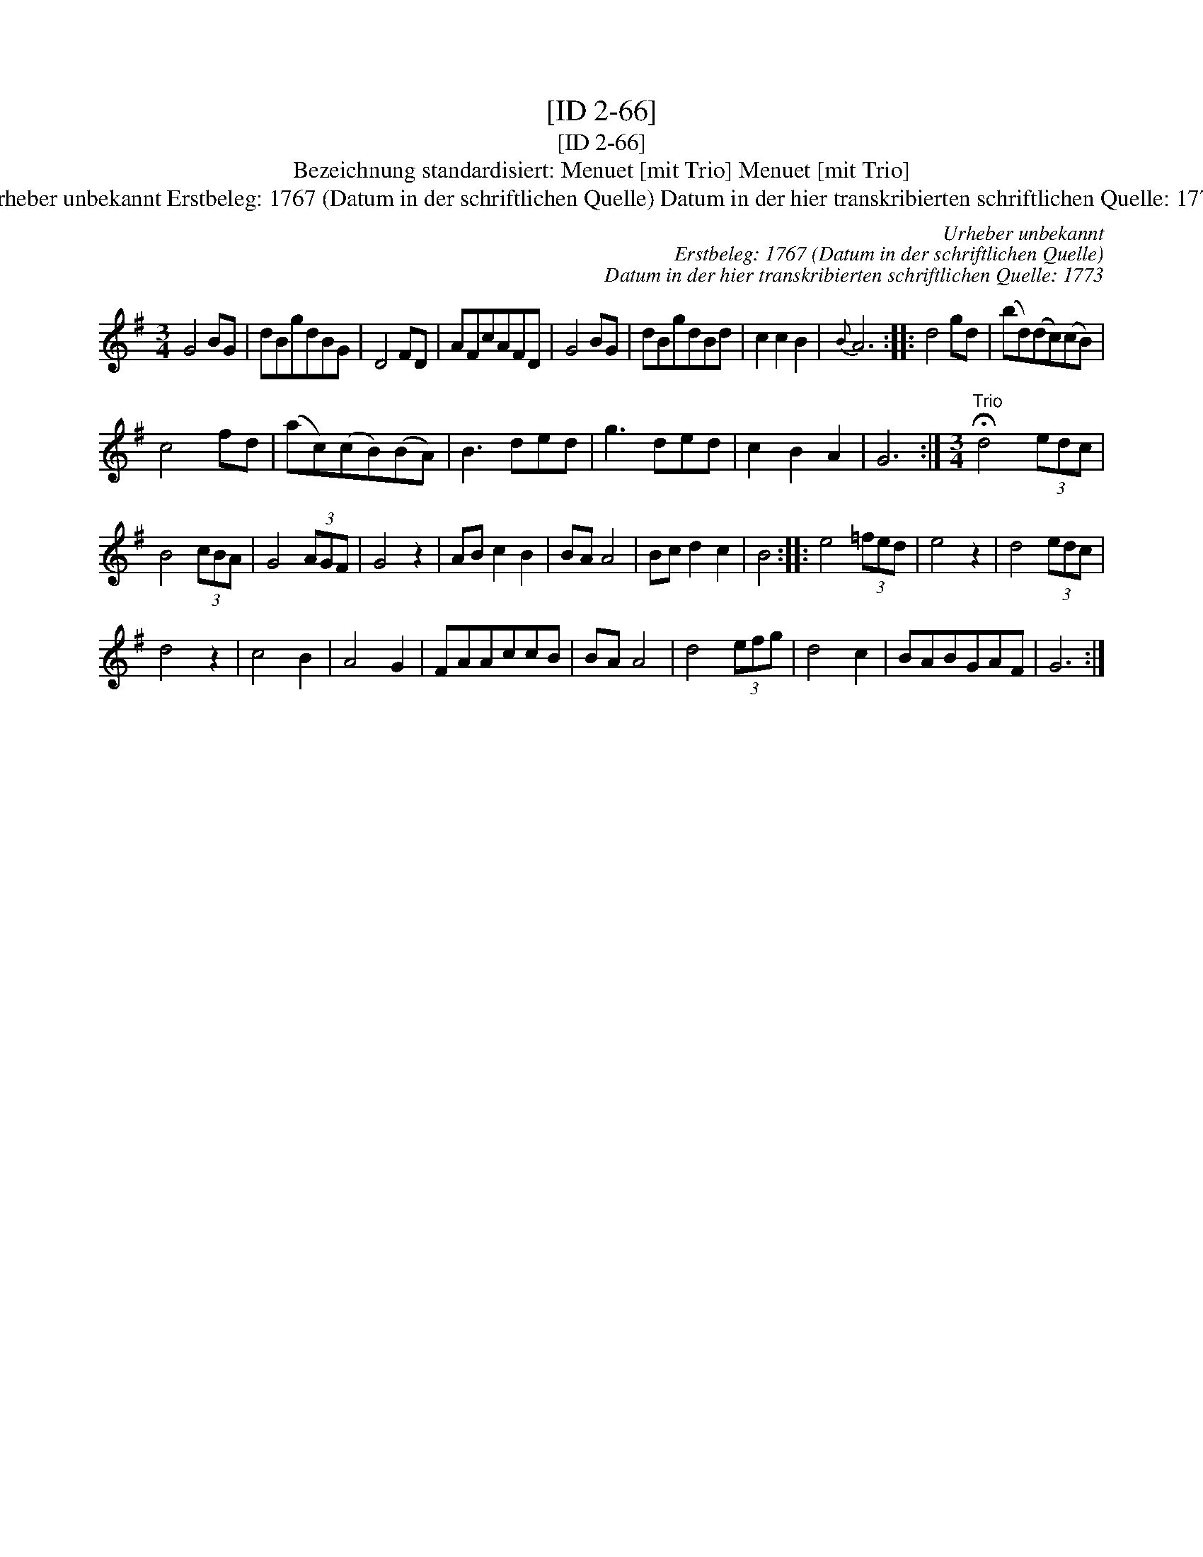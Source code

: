 X:1
T:[ID 2-66]
T:[ID 2-66]
T:Bezeichnung standardisiert: Menuet [mit Trio] Menuet [mit Trio]
T:Urheber unbekannt Erstbeleg: 1767 (Datum in der schriftlichen Quelle) Datum in der hier transkribierten schriftlichen Quelle: 1773
C:Urheber unbekannt
C:Erstbeleg: 1767 (Datum in der schriftlichen Quelle)
C:Datum in der hier transkribierten schriftlichen Quelle: 1773
L:1/8
M:3/4
K:G
V:1 treble 
V:1
 G4 BG | dBgdBG | D4 FD | AFcAFD | G4 BG | dBgdBd | c2 c2 B2 |{B} A6 :: d4 gd | (bd)(dc)(cB) | %10
 c4 fd | (ac)(cB)(BA) | B3 ded | g3 ded | c2 B2 A2 | G6 :|[M:3/4]"^Trio" !fermata!d4 (3edc | %17
 B4 (3cBA | G4 (3AGF | G4 z2 | AB c2 B2 | BA A4 | Bc d2 c2 | B4 :: e4 (3=fed | e4 z2 | d4 (3edc | %27
 d4 z2 | c4 B2 | A4 G2 | FAAccB | BA A4 | d4 (3efg | d4 c2 | BABGAF | G6 :| %36

